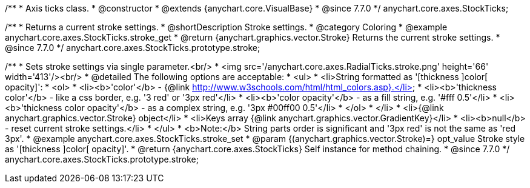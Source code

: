 /**
 * Axis ticks class.
 * @constructor
 * @extends {anychart.core.VisualBase}
 * @since 7.7.0
 */
anychart.core.axes.StockTicks;


//----------------------------------------------------------------------------------------------------------------------
//
//  anychart.core.axes.StockTicks.prototype.stroke
//
//----------------------------------------------------------------------------------------------------------------------

/**
 * Returns a current stroke settings.
 * @shortDescription Stroke settings.
 * @category Coloring
 * @example anychart.core.axes.StockTicks.stroke_get
 * @return {anychart.graphics.vector.Stroke} Returns the current stroke settings.
 * @since 7.7.0
 */
anychart.core.axes.StockTicks.prototype.stroke;

/**
 * Sets stroke settings via single parameter.<br/>
 * <img src='/anychart.core.axes.RadialTicks.stroke.png' height='66' width='413'/><br/>
 * @detailed The following options are acceptable:
 * <ul>
 *  <li>String formatted as '[thickness ]color[ opacity]':
 *    <ol>
 *      <li><b>'color'</b> - {@link http://www.w3schools.com/html/html_colors.asp}.</li>
 *      <li><b>'thickness color'</b> - like a css border, e.g. '3 red' or '3px red'</li>
 *      <li><b>'color opacity'</b> - as a fill string, e.g. '#fff 0.5'</li>
 *      <li><b>'thickness color opacity'</b> - as a complex string, e.g. '3px #00ff00 0.5'</li>
 *    </ol>
 *  </li>
 *  <li>{@link anychart.graphics.vector.Stroke} object</li>
 *  <li>Keys array {@link anychart.graphics.vector.GradientKey}</li>
 *  <li><b>null</b> - reset current stroke settings.</li>
 * </ul>
 * <b>Note:</b> String parts order is significant and '3px red' is not the same as 'red 3px'.
 * @example anychart.core.axes.StockTicks.stroke_set
 * @param {(anychart.graphics.vector.Stroke)=} opt_value Stroke style as '[thickness ]color[ opacity]'.
 * @return {anychart.core.axes.StockTicks} Self instance for method chaining.
 * @since 7.7.0
 */
anychart.core.axes.StockTicks.prototype.stroke;

